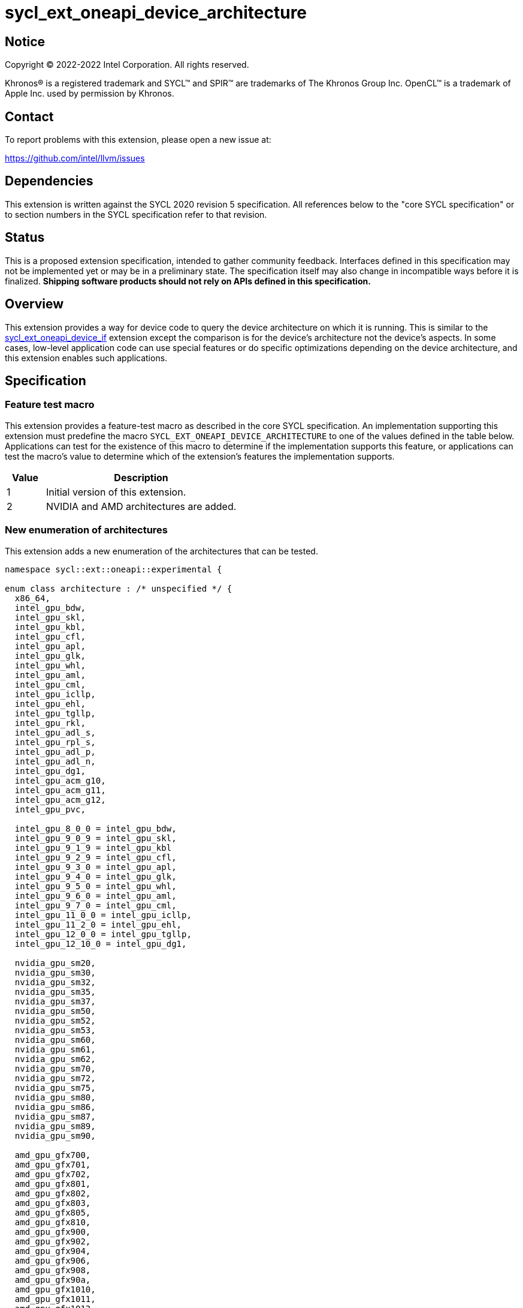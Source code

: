 = sycl_ext_oneapi_device_architecture

:source-highlighter: coderay
:coderay-linenums-mode: table

// This section needs to be after the document title.
:doctype: book
:toc2:
:toc: left
:encoding: utf-8
:lang: en
:dpcpp: pass:[DPC++]

// Set the default source code type in this document to C++,
// for syntax highlighting purposes.  This is needed because
// docbook uses c++ and html5 uses cpp.
:language: {basebackend@docbook:c++:cpp}


== Notice

[%hardbreaks]
Copyright (C) 2022-2022 Intel Corporation.  All rights reserved.

Khronos(R) is a registered trademark and SYCL(TM) and SPIR(TM) are trademarks
of The Khronos Group Inc.  OpenCL(TM) is a trademark of Apple Inc. used by
permission by Khronos.


== Contact

To report problems with this extension, please open a new issue at:

https://github.com/intel/llvm/issues


== Dependencies

This extension is written against the SYCL 2020 revision 5 specification.  All
references below to the "core SYCL specification" or to section numbers in the
SYCL specification refer to that revision.


== Status

This is a proposed extension specification, intended to gather community
feedback.  Interfaces defined in this specification may not be implemented yet
or may be in a preliminary state.  The specification itself may also change in
incompatible ways before it is finalized.  *Shipping software products should
not rely on APIs defined in this specification.*

[comment]
--
_Add the following paragraph when this specification becomes "experimental"._

There are important limitations with the DPC++ implementation of this
experimental extension.  In particular, this extension may only be used when
the application is compiled in AOT mode.  See the section below titled
"Limitations with the experimental version" for a full description of the
limitations.
--


== Overview

This extension provides a way for device code to query the device architecture
on which it is running.  This is similar to the
link:./sycl_ext_oneapi_device_if.asciidoc[sycl_ext_oneapi_device_if] extension
except the comparison is for the device's architecture not the device's
aspects.  In some cases, low-level application code can use special features or
do specific optimizations depending on the device architecture, and this
extension enables such applications.


== Specification

=== Feature test macro

This extension provides a feature-test macro as described in the core SYCL
specification.  An implementation supporting this extension must predefine the
macro `SYCL_EXT_ONEAPI_DEVICE_ARCHITECTURE` to one of the values defined in the
table below.  Applications can test for the existence of this macro to
determine if the implementation supports this feature, or applications can test
the macro's value to determine which of the extension's features the
implementation supports.

[%header,cols="1,5"]
|===
|Value
|Description

|1
|Initial version of this extension.

|2
|NVIDIA and AMD architectures are added.
|===

=== New enumeration of architectures

This extension adds a new enumeration of the architectures that can be tested.

```
namespace sycl::ext::oneapi::experimental {

enum class architecture : /* unspecified */ {
  x86_64,
  intel_gpu_bdw,
  intel_gpu_skl,
  intel_gpu_kbl,
  intel_gpu_cfl,
  intel_gpu_apl,
  intel_gpu_glk,
  intel_gpu_whl,
  intel_gpu_aml,
  intel_gpu_cml,
  intel_gpu_icllp,
  intel_gpu_ehl,
  intel_gpu_tgllp,
  intel_gpu_rkl,
  intel_gpu_adl_s,
  intel_gpu_rpl_s,
  intel_gpu_adl_p,
  intel_gpu_adl_n,
  intel_gpu_dg1,
  intel_gpu_acm_g10,
  intel_gpu_acm_g11,
  intel_gpu_acm_g12,
  intel_gpu_pvc,

  intel_gpu_8_0_0 = intel_gpu_bdw,
  intel_gpu_9_0_9 = intel_gpu_skl,
  intel_gpu_9_1_9 = intel_gpu_kbl
  intel_gpu_9_2_9 = intel_gpu_cfl,
  intel_gpu_9_3_0 = intel_gpu_apl,
  intel_gpu_9_4_0 = intel_gpu_glk,
  intel_gpu_9_5_0 = intel_gpu_whl,
  intel_gpu_9_6_0 = intel_gpu_aml,
  intel_gpu_9_7_0 = intel_gpu_cml,
  intel_gpu_11_0_0 = intel_gpu_icllp,
  intel_gpu_11_2_0 = intel_gpu_ehl,
  intel_gpu_12_0_0 = intel_gpu_tgllp,
  intel_gpu_12_10_0 = intel_gpu_dg1,

  nvidia_gpu_sm20,
  nvidia_gpu_sm30,
  nvidia_gpu_sm32,
  nvidia_gpu_sm35,
  nvidia_gpu_sm37,
  nvidia_gpu_sm50,
  nvidia_gpu_sm52,
  nvidia_gpu_sm53,
  nvidia_gpu_sm60,
  nvidia_gpu_sm61,
  nvidia_gpu_sm62,
  nvidia_gpu_sm70,
  nvidia_gpu_sm72,
  nvidia_gpu_sm75,
  nvidia_gpu_sm80,
  nvidia_gpu_sm86,
  nvidia_gpu_sm87,
  nvidia_gpu_sm89,
  nvidia_gpu_sm90,

  amd_gpu_gfx700,
  amd_gpu_gfx701,
  amd_gpu_gfx702,
  amd_gpu_gfx801,
  amd_gpu_gfx802,
  amd_gpu_gfx803,
  amd_gpu_gfx805,
  amd_gpu_gfx810,
  amd_gpu_gfx900,
  amd_gpu_gfx902,
  amd_gpu_gfx904,
  amd_gpu_gfx906,
  amd_gpu_gfx908,
  amd_gpu_gfx90a,
  amd_gpu_gfx1010,
  amd_gpu_gfx1011,
  amd_gpu_gfx1012,
  amd_gpu_gfx1013,
  amd_gpu_gfx1030,
  amd_gpu_gfx1031,
  amd_gpu_gfx1032
};

} // namespace sycl::ext::oneapi::experimental
```

The following table tells which version of this extension first included each
of these enumerators, and it provides a brief description of their meanings.

[%header,cols="5,1,5"]
|===
|Enumerator name
|Added in version
|Description

|`x86_64`
|1
|Any CPU device with the x86_64 instruction set.

|`intel_gpu_bdw`
|1
|Broadwell Intel graphics architecture.

|`intel_gpu_skl`
|1
|Broadwell Intel graphics architecture.

|`intel_gpu_kbl`
|1
|Kaby Lake Intel graphics architecture.

|`intel_gpu_cfl`
|1
|Coffee Lake Intel graphics architecture.

|`intel_gpu_apl`
|1
|Apollo Lake Intel graphics architecture.

|`intel_gpu_glk`
|1
|Gemini Lake Intel graphics architecture.

|`intel_gpu_whl`
|1
|Whiskey Lake Intel graphics architecture.

|`intel_gpu_aml`
|1
|Amber Lake Intel graphics architecture.

|`intel_gpu_cml`
|1
|Comet Lake Intel graphics architecture.

|`intel_gpu_icllp`
|1
|Ice Lake Intel graphics architecture.

|`intel_gpu_ehl`
|1
|Elkhart Lake Intel graphics architecture.

|`intel_gpu_tgllp`
|1
|Tiger Lake Intel graphics architecture.

|`intel_gpu_rkl`
|1
|Rocket Lake Intel graphics architecture.

|`intel_gpu_adl_s`
|1
|Alder Lake S Intel graphics architecture.

|`intel_gpu_rpl_s`
|1
|Raptor Lake Intel graphics architecture.

|`intel_gpu_adl_p`
|1
|Alder Lake P Intel graphics architecture.

|`intel_gpu_adl_n`
|1
|Alder Lake N Intel graphics architecture.

|`intel_gpu_dg1`
|1
|DG1 Intel graphics architecture.

|`intel_gpu_acm_g10`
|1
|Alchemist G10 Intel graphics architecture.

|`intel_gpu_acm_g11`
|1
|Alchemist G11 Intel graphics architecture.

|`intel_gpu_acm_g12`
|1
|Alchemist G12 Intel graphics architecture.

|`intel_gpu_pvc`
|1
|Ponte Vecchio Intel graphics architecture.

|`intel_gpu_8_0_0`
|1
|Alias for `intel_gpu_bdw`.

|`intel_gpu_9_0_9`
|1
|Alias for `intel_gpu_skl`.

|`intel_gpu_9_1_9`
|1
|Alias for `intel_gpu_kbl`.

|`intel_gpu_9_2_9`
|1
|Alias for `intel_gpu_cfl`.

|`intel_gpu_9_3_0`
|1
|Alias for `intel_gpu_apl`.

|`intel_gpu_9_4_0`
|1
|Alias for `intel_gpu_glk`.

|`intel_gpu_9_5_0`
|1
|Alias for `intel_gpu_whl`.

|`intel_gpu_9_6_0`
|1
|Alias for `intel_gpu_aml`.

|`intel_gpu_9_7_0`
|1
|Alias for `intel_gpu_cml`.

|`intel_gpu_11_0_0`
|1
|Alias for `intel_gpu_icllp`.

|`intel_gpu_11_2_0`
|1
|Alias for `intel_gpu_ehl`.

|`intel_gpu_12_0_0`
|1
|Alias for `intel_gpu_tgllp`.

|`intel_gpu_12_10_0`
|1
|Alias for `intel_gpu_dg1`.

|`nvidia_gpu_sm20`
|2
|NVIDIA Fermi architecture.

|`nvidia_gpu_sm30`
|2
|NVIDIA Kepler architecture (compute capability 3.0).

|`nvidia_gpu_sm32`
|2
|NVIDIA Kepler architecture (compute capability 3.2).

|`nvidia_gpu_sm35`
|2
|NVIDIA Kepler architecture (compute capability 3.5).

|`nvidia_gpu_sm37`
|2
|NVIDIA Kepler architecture (compute capability 3.7).

|`nvidia_gpu_sm50`
|2
|NVIDIA Maxwell architecture (compute capability 5.0).

|`nvidia_gpu_sm52`
|2
|NVIDIA Maxwell architecture (compute capability 5.2).

|`nvidia_gpu_sm53`
|2
|NVIDIA Maxwell architecture (compute capability 5.3).

|`nvidia_gpu_sm60`
|2
|NVIDIA Pascal architecture (compute capability 6.0).

|`nvidia_gpu_sm61`
|2
|NVIDIA Pascal architecture (compute capability 6.1).

|`nvidia_gpu_sm62`
|2
|NVIDIA Pascal architecture (compute capability 6.2).

|`nvidia_gpu_sm70`
|2
|NVIDIA Volta architecture (compute capability 7.0).

|`nvidia_gpu_sm72`
|2
|NVIDIA Volta architecture (compute capability 7.2).

|`nvidia_gpu_sm75`
|2
|NVIDIA Turing architecture (compute capability 7.5).

|`nvidia_gpu_sm80`
|2
|NVIDIA Ampere architecture (compute capability 8.0).

|`nvidia_gpu_sm86`
|2
|NVIDIA Ampere architecture (compute capability 8.6).

|`nvidia_gpu_sm87`
|2
|Jetson/Drive AGX Orin architecture.

|`nvidia_gpu_sm89`
|2
|NVIDIA Ada Lovelace architecture.

|`nvidia_gpu_sm90`
|2
|NVIDIA Hopper architecture.

|`amd_gpu_gfx700`
|2
|AMD GCN GFX7 (Sea Islands (CI)) architecture.

|`amd_gpu_gfx701`
|2
|AMD GCN GFX7 (Sea Islands (CI)) architecture.

|`amd_gpu_gfx702`
|2
|AMD GCN GFX7 (Sea Islands (CI)) architecture.

|`amd_gpu_gfx801`
|2
|AMD GCN GFX8 (Volcanic Islands (VI)) architecture.

|`amd_gpu_gfx802`
|2
|AMD GCN GFX8 (Volcanic Islands (VI)) architecture.

|`amd_gpu_gfx803`
|2
|AMD GCN GFX8 (Volcanic Islands (VI)) architecture.

|`amd_gpu_gfx805`
|2
|AMD GCN GFX8 (Volcanic Islands (VI)) architecture.

|`amd_gpu_gfx810`
|2
|AMD GCN GFX8 (Volcanic Islands (VI)) architecture.

|`amd_gpu_gfx900`
|2
|AMD GCN GFX9 (Vega) architecture.

|`amd_gpu_gfx902`
|2
|AMD GCN GFX9 (Vega) architecture.

|`amd_gpu_gfx904`
|2
|AMD GCN GFX9 (Vega) architecture.

|`amd_gpu_gfx906`
|2
|AMD GCN GFX9 (Vega) architecture.

|`amd_gpu_gfx908`
|2
|AMD GCN GFX9 (Vega) architecture.

|`amd_gpu_gfx90a`
|2
|AMD GCN GFX9 (Vega) architecture.

|`amd_gpu_gfx1010`
|2
|AMD GCN GFX10.1 (RDNA 1) architecture.

|`amd_gpu_gfx1011`
|2
|AMD GCN GFX10.1 (RDNA 1) architecture.

|`amd_gpu_gfx1012`
|2
|AMD GCN GFX10.1 (RDNA 1) architecture.

|`amd_gpu_gfx1013`
|2
|AMD GCN GFX10.1 (RDNA 1) architecture.

|`amd_gpu_gfx1030`
|2
|AMD GCN GFX10.3 (RDNA 2) architecture.

|`amd_gpu_gfx1031`
|2
|GCN GFX10.3 (RDNA 2) architecture.

|`amd_gpu_gfx1032`
|2
|GCN GFX10.3 (RDNA 2) architecture.

|===

[NOTE]
====
* An "alias" enumerator is generally added for new devices only after hardware
has finalized and the exact version is known.
* For NVIDIA GPUs, the architecture enumerator corresponds to the
https://docs.nvidia.com/cuda/cuda-c-programming-guide/index.html#compute-capabilities[compute capability]
of the device, and ext_oneapi_architecture_is can be used similarly to the \\__CUDA_ARCH__ macro in CUDA.
====


=== New `if_architecture_is` free function

This extension adds one new free function which may be called from device
code.  This function is not available in host code.

```
namespace sycl::ext::oneapi::experimental {

template<architecture ...Archs, typename ...Args, typename T>
/* unspecified */ if_architecture_is(T fn, Args ...args);

} // namespace sycl::ext::oneapi::experimental
```

This function operates exactly like `if_device_has` from the
link:./sycl_ext_oneapi_device_if.asciidoc[sycl_ext_oneapi_device_if] extension
except that the condition gating execution of the callable function `fn` is
determined by the `Archs` parameter pack.  This condition is `true` if the
device which executes `if_architecture_is` matches **any** of the architectures
listed in this pack.

The value returned by `if_architecture_is` is an object _F_ of an unspecified
type, which provides the following member functions:

```
class /* unspecified */ {
 public:
  template<architecture ...Archs, typename ...Args, typename T>
  /* unspecified */ else_if_architecture_is(T fn, Args ...args);

  template<typename T, typename ...Args>
  void otherwise(T fn, Args ...args);
};
```

The `otherwise` function behaves exactly like the `otherwise` function from the
link:./sycl_ext_oneapi_device_if.asciidoc[sycl_ext_oneapi_device_if] extension.
The `else_if_architecture_is` function behaves exactly like
`else_if_device_has` from that extension except that the condition gating
execution of the callable object `fn` is determined by the `Archs` parameter
pack.  This condition is `true` only if the object _F_ comes from a previous
call to `if_architecture_is` or `else_if_architecture_is` whose condition is
`false` *and* if the device calling `else_if_architecture_is` has one of the
architectures in the `Archs` parameter pack.


== Future direction

This experimental extension is still evolving.  We expect that future versions
will include the following:

* An extended member function like:
+
--
```
namespace sycl {

class device {
  bool ext_oneapi_architecture_is(
    ext::oneapi::experimental::architecture arch);
};

// namespace sycl
```

This provides a way to query a device's architecture from host code.
--

* An extended device information descriptor named
  `sycl::ext::oneapi::experimental::info::device::architecture`, which returns
  the architecture of the device.  This allows host code such as:
+
--
```
using namespace sycl::ext::oneapi::experimental;

architecture arch = dev.get_info<info::device::architecture>();
switch (arch) {
case architecture::x86_64:
  /* ... */
  break;
case architecture::intel_gpu_bdw:
  /* ... */
  break;
/* etc. */
}
```
--

* A compile-time constant property that can be used to decorate kernels and
  non-kernel device functions:
+
--
```
namespace sycl::ext::oneapi::experimental {

struct device_architecture_is_key {
  template <architecture... Archs>
  using value_t = property_value<device_architecture_is_key,
    std::integral_constant<architecture, Archs>...>;
};

template <architecture... Archs>
struct property_value<device_architecture_is_key,
  std::integral_constant<architecture, Archs>...>
{
  static constexpr std::array<architecture, sizeof...(Archs)> value;
};

template <architecture... Archs>
inline constexpr device_architecture_is_key::value_t<Archs...>
  device_architecture_is;

} // namespace sycl::ext::oneapi::experimental
```

This property indicates that a kernel or non-kernel device function uses
features that are available on devices with the given architecture list but
may not be available on devices with other architectures.
--

* Additional enumerators in the `architecture` enumeration.  This could include
  entries for different x86_64 architectures.

